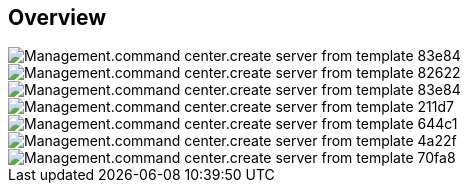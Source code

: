 
////

Comments Sections:
Used in:

_include/todo/Management.command_center.create_server_from_template.adoc


////

== Overview
image::Management.command_center.create_server_from_template-83e84.png[]

image::Management.command_center.create_server_from_template-82622.png[]

image::Management.command_center.create_server_from_template-83e84.png[]

image::Management.command_center.create_server_from_template-211d7.png[]

image::Management.command_center.create_server_from_template-644c1.png[]

image::Management.command_center.create_server_from_template-4a22f.png[]

image::Management.command_center.create_server_from_template-70fa8.png[]
